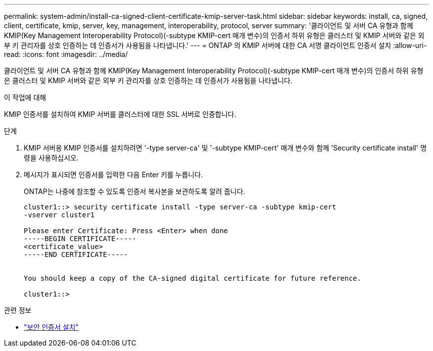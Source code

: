 ---
permalink: system-admin/install-ca-signed-client-certificate-kmip-server-task.html 
sidebar: sidebar 
keywords: install, ca, signed, client, certificate, kmip, server, key, management, interoperability, protocol, server 
summary: '클라이언트 및 서버 CA 유형과 함께 KMIP(Key Management Interoperability Protocol)(-subtype KMIP-cert 매개 변수)의 인증서 하위 유형은 클러스터 및 KMIP 서버와 같은 외부 키 관리자를 상호 인증하는 데 인증서가 사용됨을 나타냅니다.' 
---
= ONTAP 의 KMIP 서버에 대한 CA 서명 클라이언트 인증서 설치
:allow-uri-read: 
:icons: font
:imagesdir: ../media/


[role="lead"]
클라이언트 및 서버 CA 유형과 함께 KMIP(Key Management Interoperability Protocol)(-subtype KMIP-cert 매개 변수)의 인증서 하위 유형은 클러스터 및 KMIP 서버와 같은 외부 키 관리자를 상호 인증하는 데 인증서가 사용됨을 나타냅니다.

.이 작업에 대해
KMIP 인증서를 설치하여 KMIP 서버를 클러스터에 대한 SSL 서버로 인증합니다.

.단계
. KMIP 서버용 KMIP 인증서를 설치하려면 '-type server-ca' 및 '-subtype KMIP-cert' 매개 변수와 함께 'Security certificate install' 명령을 사용하십시오.
. 메시지가 표시되면 인증서를 입력한 다음 Enter 키를 누릅니다.
+
ONTAP는 나중에 참조할 수 있도록 인증서 복사본을 보관하도록 알려 줍니다.

+
[listing]
----
cluster1::> security certificate install -type server-ca -subtype kmip-cert
-vserver cluster1

Please enter Certificate: Press <Enter> when done
-----BEGIN CERTIFICATE-----
<certificate_value>
-----END CERTIFICATE-----


You should keep a copy of the CA-signed digital certificate for future reference.

cluster1::>
----


.관련 정보
* link:https://docs.netapp.com/us-en/ontap-cli/security-certificate-install.html["보안 인증서 설치"^]

